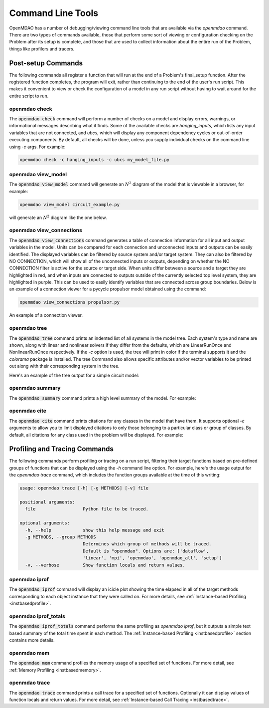 .. _om-command:

******************
Command Line Tools
******************

OpenMDAO has a number of debugging/viewing command line tools that are available via the `openmdao`
command.  There are two types of commands available, those that perform some sort of viewing or
configuration checking on the Problem after its setup is complete, and those that are used to
collect information about the entire run of the Problem, things like profilers and tracers.


Post-setup Commands
-------------------

The following commands all register a function that will run at the end of a Problem's
final_setup function.  After the registered function completes, the program will exit, rather than
continuing to the end of the user's run script. This makes it convenient to view or check the
configuration of a model in any run script without having to wait around for the entire script
to run.

.. _om-command-check:

openmdao check
##############

The :code:`openmdao check` command will perform a number of checks on a model and display
errors, warnings, or informational messages describing what it finds. Some of the available
checks are *hanging_inputs*, which lists any input variables that are not connected, and
*ubcs*, which will display any component dependency cycles or out-of-order executing components.
By default, all checks will be done, unless you supply individual checks on the command line
using *-c* args.  For example:


.. code-block:: none

    openmdao check -c hanging_inputs -c ubcs my_model_file.py


.. _om-command-view_model:

openmdao view_model
###################

The :code:`openmdao view_model` command will generate an :math:`N^2` diagram of the model that is
viewable in a browser, for example:


.. code-block:: none

    openmdao view_model circuit_example.py


will generate an :math:`N^2` diagram like the one below.


.. raw:: html
    :file: ../../../advanced_guide/implicit_comps/n2.html

.. _om-command-view_connections:

openmdao view_connections
#########################

The :code:`openmdao view_connections` command generates a table of connection information for all input and
output variables in the model.  Units can be compared for each connection and unconnected inputs
and outputs can be easily identified.  The displayed variables can be filtered by source system
and/or target system.  They can also be filtered by NO CONNECTION, which will show all of the
unconnected inputs or outputs, depending on whether the NO CONNECTION filter is active for the
source or target side.  When units differ between a source and a target they are highlighted in
red, and when inputs are connected to outputs outside of the currently selected top level system,
they are highlighted in purple.  This can be used to easily identify variables that are connected
across group boundaries.  Below is an example of a connection viewer for a pycycle propulsor
model obtained using the command:

.. code-block:: none

    openmdao view_connections propulsor.py


.. figure:: view_connections.png
   :align: center
   :alt: An example of a connection viewer

   An example of a connection viewer.

.. _om-command-tree:

openmdao tree
#############

The :code:`openmdao tree` command prints an indented list of all systems in the model tree.  Each system's
type and name are shown, along with linear and nonlinear solvers if they differ from the defaults,
which are LinearRunOnce and NonlinearRunOnce respectively.  If the `-c` option is used, the tree will print
in color if the terminal supports it and the *colorama* package is installed.  The tree Command
also allows specific attributes and/or vector variables to be printed out along with their
corresponding system in the tree.

Here's an example of the tree output for a simple circuit model:


.. embed-shell-cmd::
    :cmd: openmdao tree circuit.py
    :dir: ../test_suite/scripts

.. _om-command-summary:

openmdao summary
################

The :code:`openmdao summary` command prints a high level summary of the model.  For example:

.. embed-shell-cmd::
    :cmd: openmdao summary circuit.py
    :dir: ../test_suite/scripts

.. _om-command-cite:


openmdao cite
#############

The :code:`openmdao cite` command prints citations for any classes in the model that have them.
It supports optional `-c` arguments to allow you to limit displayed citations to
only those belonging to a particular class or group of classes.  By default, all citations for
any class used in the problem will be displayed. For example:

.. embed-shell-cmd::
    :cmd: openmdao cite circuit.py
    :dir: ../test_suite/scripts



Profiling and Tracing Commands
------------------------------

The following commands perform profiling or tracing on a run script, filtering their target
functions based on pre-defined groups of functions that can be displayed using the `-h` command
line option.  For example, here's the usage output for the `openmdao trace` command, which includes
the function groups available at the time of this writing:

.. code-block:: none

    usage: openmdao trace [-h] [-g METHODS] [-v] file

    positional arguments:
      file                  Python file to be traced.

    optional arguments:
      -h, --help            show this help message and exit
      -g METHODS, --group METHODS
                            Determines which group of methods will be traced.
                            Default is "openmdao". Options are: ['dataflow',
                            'linear', 'mpi', 'openmdao', 'openmdao_all', 'setup']
      -v, --verbose         Show function locals and return values.


.. _om-command-iprof:

openmdao iprof
##############

The :code:`openmdao iprof` command will display an icicle plot showing the time elapsed in all of the target
methods corresponding to each object instance that they were called on.  For more details, see
:ref:`Instance-based Profiling <instbasedprofile>`.


.. _om-command-iprof-totals:

openmdao iprof_totals
#####################

The :code:`openmdao iprof_totals` command performs the same profiling as `openmdao iprof`, but it outputs a simple
text based summary of the total time spent in each method.  The :ref:`Instance-based Profiling <instbasedprofile>`
section contains more details.

.. _om-command-mem:

openmdao mem
############

The :code:`openmdao mem` command profiles the memory usage of a specified set of functions.  For more detail,
see :ref:`Memory Profiling <instbasedmemory>`.

.. _om-command-trace:

openmdao trace
##############

The :code:`openmdao trace` command prints a call trace for a specified set of functions.  Optionally it can
display values of function locals and return values.  For more detail, see
:ref:`Instance-based Call Tracing <instbasedtrace>`.
